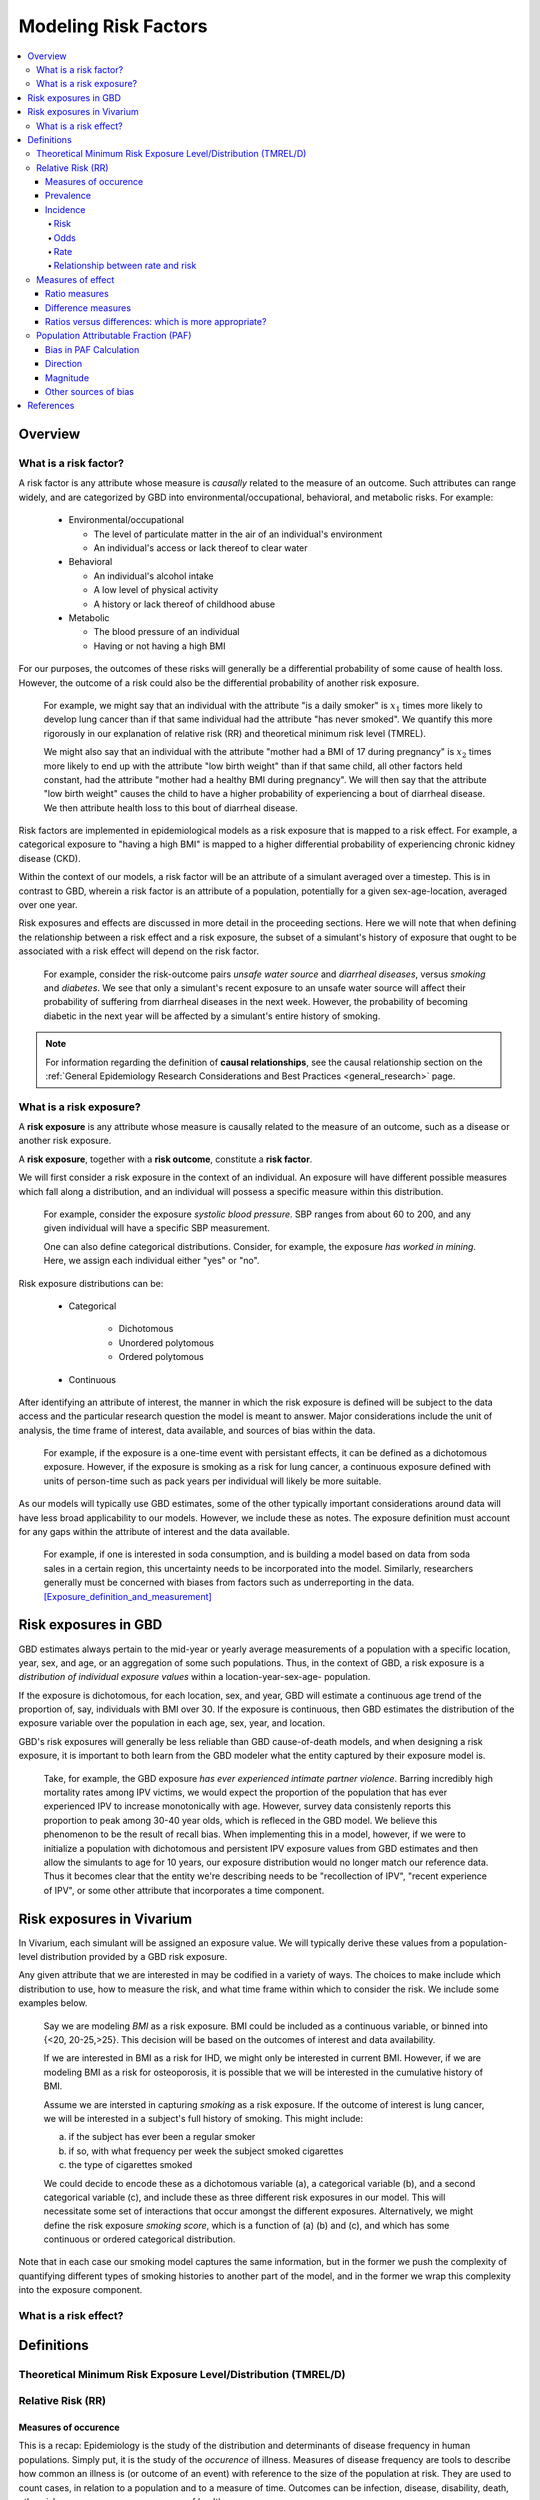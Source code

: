 .. _models_risk_factors:

=====================
Modeling Risk Factors
=====================
.. todo::

  Add description of what's in this document.

  Also see the following sections in :ref:`Modeling Causes <models_cause>`:

  * Learning objectives
  * Why do we want a document that describes each cause model?

  It looks like most of that content is generalizable to both risks and causes.
  Should we put similar sections in both documents, or pull them out into a more
  general document about designing Vivarium models?

  On the other hand, it looks like the following sections in :ref:`Modeling
  Causes <models_cause>` have details that are specific to causes, but should
  have analogues for risks in this document:

  * How is a cause model incorporated into a larger model?
  * What does a model document look like?

.. contents::
  :local:

Overview
--------

What is a risk factor?
++++++++++++++++++++++

.. todo::

  Update this section once this page has been filled in further.

.. todo::
  
  Separate this into "in the field of epi", "in GBD", and "in vivarium". 
  Disambiguate language between risk exposure vs. risk factor

A risk factor is any attribute whose measure is *causally* related to the measure 
of an outcome. Such attributes can range widely, and are categorized by GBD into 
environmental/occupational, behavioral, and metabolic risks. For example:

  * Environmental/occupational

    * The level of particulate matter in the air of an individual's environment

    * An individual's access or lack thereof to clear water

  * Behavioral

    * An individual's alcohol intake

    * A low level of physical activity

    * A history or lack thereof of childhood abuse

  * Metabolic

    * The blood pressure of an individual

    * Having or not having a high BMI

For our purposes, the outcomes of these risks will generally be a differential 
probability of some cause of health loss. However, the outcome of a risk could 
also be the differential probability of another risk exposure.

  For example, we might say that an individual with the attribute "is a daily 
  smoker" is :math:`x_1` times more likely to develop lung cancer than if that same 
  individual had the attribute "has never smoked". We quantify this more 
  rigorously in our explanation of relative risk (RR) and theoretical minimum risk 
  level (TMREL).

  We might also say that an individual with the attribute "mother had a BMI of 17 
  during pregnancy" is :math:`x_2` times more likely to end up with the attribute "low 
  birth weight" than if that same child, all other factors held constant, had the 
  attribute "mother had a healthy BMI during pregnancy". We will then say that the 
  attribute "low birth weight" causes the child to have a higher probability of 
  experiencing a bout of diarrheal disease. We then attribute health loss to this 
  bout of diarrheal disease.

Risk factors are implemented in epidemiological models as a risk exposure
that is mapped to a risk effect. For example, a categorical exposure to "having 
a high BMI" is mapped to a higher differential probability of experiencing 
chronic kidney disease (CKD).

Within the context of our models, a risk factor will be an attribute of a 
simulant averaged over a timestep. This is in contrast to GBD, wherein a risk 
factor is an attribute of a population, potentially for a given sex-age-location, 
averaged over one year.

Risk exposures and effects are discussed in more detail in the proceeding 
sections. Here we will note that when defining the relationship between 
a risk effect and a risk exposure, the subset of a simulant's history 
of exposure that ought to be associated with a risk effect will depend on the 
risk factor. 

	For example, consider the risk-outcome pairs *unsafe water 
	source* and *diarrheal diseases*, versus *smoking* and *diabetes*. We see that 
	only a simulant's recent exposure to an unsafe water source will affect their 
	probability of suffering from diarrheal diseases in the next week. However, the 
	probability of becoming diabetic in the next year will be affected by a
	simulant's entire history of smoking.

.. note::

  For information regarding the definition of **causal relationships**, see the causal relationship section on the :ref:`General Epidemiology Research Considerations and Best Practices <general_research>` page.

What is a risk exposure?
++++++++++++++++++++++++

A **risk exposure** is any attribute whose measure is causally related to the 
measure of an outcome, such as a disease or another risk exposure.

A **risk exposure**, together with a **risk outcome**, constitute a **risk factor**.

We will first consider a risk exposure in the context of an individual. An 
exposure will have different possible measures which fall along a distribution, 
and an individual will possess a specific measure within this distribution.

	For example, consider the exposure *systolic blood pressure*. SBP ranges 
	from about 60 to 200, and any given individual will have a specific SBP measurement.

	One can also define categorical distributions. Consider, for example, the 
	exposure *has worked in mining*. Here, we assign each individual either 
	"yes" or "no".

Risk exposure distributions can be:
 
 - Categorical
 	
 	- Dichotomous

 	- Unordered polytomous

 	- Ordered polytomous

 - Continuous

After identifying an attribute of interest, the manner in which the risk 
exposure is defined will be subject to the data access and the particular 
research question the model is meant to answer. Major considerations include 
the unit of analysis, the time frame of interest, data available, and sources of 
bias within the data.

	For example, if the exposure is a one-time event with persistant effects, it 
	can be defined as a dichotomous exposure. However, if the exposure is smoking 
	as a risk for lung cancer, a continuous exposure defined with units of person-time 
	such as pack years per individual will likely be more suitable.

As our models will typically use GBD estimates, some of the other typically 
important considerations around data will have less broad applicability to our 
models. However, we include these as notes. The exposure definition must 
account for any gaps within the attribute of interest and the data available. 
	For example, if one is interested in soda consumption, and is building a model 
	based on data from soda sales in a certain region, this uncertainty needs to be 
	incorporated into the model. Similarly, researchers generally must be concerned 
	with biases from factors such as underreporting in the data. 
	[Exposure_definition_and_measurement]_


Risk exposures in GBD
---------------------

GBD estimates always pertain to the mid-year or yearly average measurements of 
a population with a specific location, year, sex, and age, or an aggregation of 
some such populations. Thus, in the context of GBD, a risk exposure is a 
*distribution of individual exposure values* within a location-year-sex-age-
population.

If the exposure is dichotomous, for each location, sex, and year, GBD 
will estimate a continuous age trend of the proportion of, say, individuals with
BMI over 30. If the exposure is continuous, then GBD estimates the distribution of the 
exposure variable over the population in each age, sex, year, and location.

GBD's risk exposures will generally be less reliable than GBD cause-of-death 
models, and when designing a risk exposure, it is important to both learn from
the GBD modeler what the entity captured by their exposure model is.

	Take, for example, the GBD exposure *has ever experienced 
	intimate partner violence*. Barring incredibly high mortality rates among 
	IPV victims, we would expect the proportion of the population that has ever 
	experienced IPV to increase monotonically with age. However, survey data 
	consistenly reports this proportion to peak among 30-40 year olds, which is 
	refleced in the GBD model. We believe this phenomenon to be the result of 
	recall bias. When implementing this in a model, however, if we were to 
	initialize a population with dichotomous and persistent IPV exposure values 
	from GBD estimates and then allow the simulants to age for 10 years, our 
	exposure distribution would no longer match our reference data. Thus it 
	becomes clear that the entity we're describing needs to be "recollection of 
	IPV", "recent experience of IPV", or some other attribute that incorporates a 
	time component.

Risk exposures in Vivarium
--------------------------

In Vivarium, each simulant will be assigned an exposure value. We will 
typically derive these values from a population-level distribution provided by a 
GBD risk exposure.

Any given attribute that we are interested in may be codified in a variety of 
ways. The choices to make include which distribution to use, how to measure the 
risk, and what time frame within which to consider the risk. We include some 
examples below.

	Say we are modeling *BMI* as a risk exposure. BMI could be 
	included as a continuous variable, or binned into {<20, 20-25,>25}. This 
	decision will be based on the outcomes of interest and data availability.

	If we are interested in BMI as a risk for IHD, we might only be interested
	in current BMI. However, if we are modeling BMI as a risk for osteoporosis,
	it is possible that we will be interested in the cumulative history of 
	BMI.

	Assume we are intersted in capturing *smoking* as a risk exposure. If the 
	outcome of interest is lung cancer, we will be interested in a subject's 
	full history of smoking. This might include:

	a) if the subject has ever been a regular smoker

	b) if so, with what frequency per week the subject smoked cigarettes

	c) the type of cigarettes smoked

	We could decide to encode these as a dichotomous variable (a), a categorical 
	variable (b), and a second categorical variable (c), and include these as three 
	different risk exposures in our model. This will necessitate some set of 
	interactions that occur amongst the different exposures. Alternatively, we 
	might define the risk exposure *smoking score*, which is a function of (a) (b) 
	and (c), and which has some continuous or ordered categorical distribution.

Note that in each case our smoking model captures the same information, but in 
the former we push the complexity of quantifying different types of smoking 
histories to another part of the model, and in the former we wrap this 
complexity into the exposure component.


What is a risk effect?
++++++++++++++++++++++

Definitions
-----------

Theoretical Minimum Risk Exposure Level/Distribution (TMREL/D)
++++++++++++++++++++++++++++++++++++++++++++++++++++++++++++++

Relative Risk (RR)
++++++++++++++++++

Measures of occurence
^^^^^^^^^^^^^^^^^^^^^

This is a recap: Epidemiology is the study of the distribution and determinants of disease frequency in human populations. Simply put, it is the study of the *occurence* of illness. Measures of disease frequency are tools to describe how common an illness is (or outcome of an event) with reference to the size of the population at risk. They are used to count cases, in relation to a population and to a measure of time. Outcomes can be infection, disease, disability, death, other risk-exposures, recovery or usage of health care. 

There are two main measures of disease occurence/frequency: **prevalence** and **incidence**. Incidence quantifies the occurence of new cases of disease whereas prevalence, a measure of status rather than newly occuring disease, quantifies existing cases. New cases are called **incident cases** and existing cases are called **prevalent cases**. 

.. todo:: 

  link to the other doc on incidence and prevalence? how do we thin this down? 

  :ref:`prevalence and incidence <models_cause>`

Example: 

  * Measure of incidence: 124.2 out of 100,000 women developed breast cancer in the USA in 2016.
  * Measure of incidence: A study of 3000 children in selected rural areas of Ethiopia looked at the levels of disease and death caused by diarrhoea. It found 4 deaths of diarrhoea per 1,000 children per year. The same study found 360 episodes of diarrhoea per 100 children per year.
  * Measure of prevalence: 20.7% of women attending antenatal care at rural clinics Siaya county, western Kenya were HIV positive in 2015

Prevalence
^^^^^^^^^^
Prevalence focuses on existing states. Prevalence of a state (such as the 'with condition state') at a point in time may be defined as the proportion of a population in that state at that time; thus prevalence is the proportion of persons in a defined population that have the outcome under study in a defined period of time. Prevalence is a proportion and has no time units. However, the point in time to which it refers must always be specified. The term ‘prevalence rate’ is often wrongly used instead of ‘prevalence’. Prevalence is, by definition, a proportion not a rate. 

*Point prevalence* is the number of current cases (new and pre-existing) at a defined instant in time. The denominator is the population at the same defined instant in time. This measure is called point prevalence because it refers to a single point in time. It is often referred to simply as prevalence.

Examples:

    * the percentage of people with schistosomiasis parasites in the blood in a village in Kenya in a survey on 12th  December 2019
    * the proportion of people who have diabetes in China today 
    * The proportion of the population experiencing a diarrhoea day (3 or more loose or liquid stools per day) at the time of interest, e.g. the day of a surveillance visit or the day before.

+------------------------+-----------------------------------------------+
|   Measure              | Math                                          |
+------------------------+-----------------------------------------------+
| Point prevalence       |:math:`\frac{\text{number of current cases in  |
|                        |a defined population at a point in time}}      |
|                        |{\text{number of people in the defined         |
|                        |population at the same time point}}`           |
+------------------------+-----------------------------------------------+

*Period prevalence* is the proportion of persons in the population who have the disease (new and pre-existing cases) over a defined period of time. The denominator is the average or mid-period population. This measure is used when the condition is recurrent and non-fatal. 

Examples:

    * The proportion of women who have used oral contraceptives at any time during the 12-month period preceding the day of the survey.
    * The proportion of the population experiencing at least 1 day with diarrhoea over a pre-defined time window (recall period) prior to a given point in time, e.g. a surveillance visit by the study team.

+------------------------+-----------------------------------------------+
|   Measure              | Math                                          |
+------------------------+-----------------------------------------------+
| Period prevalence      |:math:`\frac{\text{number of current cases in  |
|                        |a defined population at over a period of time}}|
|                        |{\text{average or mid-period population}}`     |
+------------------------+-----------------------------------------------+

Because of these dynamic changes, the magnitude of the prevalence varies from one point in time to another as illustrated by the following diagram:

    .. image:: prevalence_diagram.svg

.. note::

    In our vivarium models, we estimate the **period prevalence** of condition as

            :math:`\frac{\text{person-time in with-condition state}}{\text{total person time for age, sex, location, year}}`
   

The *prevalence pool* is the subset of the population who is in the given state (such as the 'with-condition state'). A person who dies from the state is removed from the prevalence pool: death decreases prevalence. People can also exit the prevalence pool by recovering from the state (remission) or emigrating from the population. Diseases with high incidence rates may have low prevalence if they are rapidly fatal or quickly cured. Conversely, diseases with low incidence rates may have substantial prevalence if they are nonfatal but incurable. 

.. note::

    Prevalence is seldom of direct interest in etiological applications of epidemiological research because it reflects both incidence rate and duration of disease. However, for congentical diseases, prevalence is the measure usually employed. This the birth prevalence. The incidence of the condition that causes the congenital condition would have occured in the pregnant mother, which only becomes apparent when the baby is born.  

Incidence
^^^^^^^^^
The number of cases of a condition present in a population at a point in time depends not only on the frequency with which new cases occur and are identified, but also on the average duration of the condition (i.e.remission, mortality). As a consequence, prevalence may vary from one population to another solely because of variations in duration of the condition. Prevalence is therefore not the most useful measure when attempting to establish and quantify the determinants of disease; for this purpose, a measurement of the flow of new cases arising from the population is more informative. Incidence focuses on new cases. There are three main measures of incidence: **risk**, **rate**, and **odds**. 

Risk
****

**Incidence risk**, also called *incidence proportion*, *attack rate*, or *cumulative incidence* is the probability of occurence of disease among a disease free, at risk, population during a specified time period. It is the number of new cases of disease during a defined period of time divided by the population at the start of the time period. Like any proportion, risk has no time units but the time period to which it applies must be specified, otherwise it is not interpretable. The survival proportion is 1 minus incidence proportion.      

+------------------------+-----------------------------------------------+
|   Measure              | Math                                          |
+------------------------+-----------------------------------------------+
|| Incidence risk        |:math:`\frac{\text{new cases of disease during |
|| Incidence proportion  |time period}}{\text{disease free, at risk,     |
|| Attack rate           |population at the start of the time period}}`  |
|| Cumulative incidence  |                                               |
+------------------------+-----------------------------------------------+

Example: 

  * A group of 5000 healthy women aged 45–75 years was identified at the beginning of 1981 and followed up for five years. During this period, 20 new cases of breast cancer were  detected. Hence, the risk of developing breast cancer in this population during this five-year period was 20/5000 = 0.4%.
  * A total of 13 264 lung cancer cases in males were diagnosed in a certain population in 1971. These cases were followed up for five years. At the end of this follow-up period, only 472 cases were still alive. The probability of surviving during this five-year period was 472/13 264 = 3.6%. Thus, the probability of dying during the period was 100% – 3.6% = 96.4%. 

In the second example, the measures are risks, as they represent the proportion of lung cancer cases who were still alive (or who died) at the end of the follow-up period out of all cases diagnosed at the beginning of the study. These calculations assume that all individuals were followed up for the entire five-year period (or until death if it occurred earlier). These measures are often called survival and fatality ‘rates’; this is incorrect as, by definition, they are proportions. Risk is a measure commonly used to quantify the survival experience of a group of subjects.

Odds
****

Another measure of disease occurence or frequency is odds of disease, which is the ratio of the total number of cases to the total number of persons who remained disease free over the study period. 

+------------------------+-----------------------------------------------+
|   Measure              | Math                                          |
+------------------------+-----------------------------------------------+
|  Incidence odds        |:math:`\frac{\text{new cases of disease during |
|                        |time period}}{\text{people who remained disease|
|                        |-free during the time period}}`                |
|                        +-----------------------------------------------+
|                        |can be derived to become :math:`\frac{\text    |
|                        |{risk}}{\text{1-risk}}`                        | 
+------------------------+-----------------------------------------------+

.. note::
  Risk and odds of disease use the same numerator (number of new cases) but different denominators. In the calculation of risk, the denominator is the total number of disease-free individuals at the beginning of the study period, whereas when calculating the odds of disease, it is the number of individuals who remained disease-free at the end of the period.

Rate
****

**Incidence rate** has the same numerator as incidence risk, that is the appearance of new cases. In contrast to risks, which relate the number of new cases to the size of the population at risk in the beginning of the period studied, rates relate the number of new cases to the person-time (Y) at risk, a measure that takes into account changes in the size of the population at risk during the follow-up period. The rate takes into account the fact that some people who start at risk do not remain at risk during the whole period, because they develop the disease, or die, or leave the population by migrating, refusing to continue to participate in the study etc. Others may join the population at risk after the beginning of the period, through birth, migration into the area, recruitment into the study, etc. The denominator in a rate (Y) is thus the sum of the time each person in the study population remained at risk during the study period. This is called the person-time experience at risk, and is expressed in units of person-time: person-years at risk, person-days at risk, baby-weeks at risk etc.

For rare diseases, risk and rates are numerically similar. 

.. todo::

  example of how this is so


+------------------------+-----------------------------------------------+
|   Measure              | Math                                          |
+------------------------+-----------------------------------------------+
| | Incidence rate       |:math:`\frac{\text{new cases of disease during |
| | Incidence density    |time period}}{\text{total person-time at       |
| | Force of morbidity or|risk during time period}}`                     |
| | mortality            |                                               |
+------------------------+-----------------------------------------------+

.. todo::

   James says: give example and how the time period needs to be specified. 
   Has this been addressed in the examples?

Relationship between rate and risk
**********************************

Risk depends on both the incidence rate and on the duration of the at-risk period. In vivarium, we apply the incidence rate to each simulant at each time step to estimate the risk of developing disease where the duration of the period is the duration of the time-step: 

    Risk = :math:`1 – e^\text{( –incidence rate × duration of the period at risk)}`

For disease that have a low incidence rate or when the period at risk is short, the following approximation can be used:

    Risk = incidence rate × duration of the period at risk.

Example: 
    
  * The incidence rate of a particular condition in a population is 50 per 100 000 person-years. The risk for an individual in this population of developing this condition during a five-year period (assuming no other causes of death) is given by

      - 5-year risk = :math:`1 – e^\text{( –0.0005 per person-year × 5 years)}` = 0.25%
        | The simplified equation can yield the same result
      - 5-year risk=0.0005 per person-year X 5 years = 0.25%
  * Consider now a common condition with an incidence rate of 300 per 1000 person-years

      - 5-year risk = :math:`1 – e^\text{( –0.3 per person-year × 5 years)}` = 78%
        | The simplified equation does not yield the same result
      - 5-year risk = 0.3 per person-year X 5 years = 150%

Measures of effect
++++++++++++++++++

Measures of effect are used to compare the frequency of outcome between specified populations. When one population group is exposed to a risk factor and the other is not, measures of effect can be used to study associations between frequency of disease and the risk factor. They reflect the increase or decrease in frequency of disease in one population in comparison with another. Frequency measures (e.g. risks, rates) can be compared by estimating their *ratios* or *differences*. 

Ratio measures
^^^^^^^^^^^^^^
Ratio measures estimate how many times more common a disease is in one population compared with another; they provide a measure of the *magnitude* of the effect of a risk factor on incidence of disease. The effect of the risk factor can be also be measured on cause-specific mortality, or all cause-mortality. 

It is possible to compare any type of measure of frequency (e.g. risks, rates) between two populations. For example, the rate ratio (RR) compares the rate of disease between two groups. Similarly, the risk ratio and the odds ratio (OR) compare risks and odds between two groups respectively. For rare diseases, risks and rates tend to be numerically similar, so rate ratios and risk ratios tend also to be numerically very similar. The term ‘relative risk’ is often used to mean either the rate ratio or risk ratio (or sometimes even the odds ratio). However, it is always better to be specific about which ratio measure you are using, to avoid confusion.

In GBD, relatives risks are usually ratio of incidence rates of causes in those exposed vs unexposed to the risk factor. However, there are exceptions as in the low birth rate short gestation (LBWSG) risk factor where the relative risks are ratios of all-cause mortality rates. It is best practice to always check with the risk appendix or the GBD modeller what the relative risks refer to each risk-outcome pair. 

.. todo::

      write down numerator and denominator. Has this been adequately addressed with the equations written out below?

For example (hypothetical- cite my brain), a study was conducted to measure the effect of vitamin A food fortification on incidence of measles in children under 5. GBD defines risk factors to be malignant. Hence, the exposed group (exposed to poor nutrition) are those who are not covered by food fortification while those unexposed are covered by food fortification. The table below shows the results: 

+----------+----------+--------------+-----------------+
|          | Incident | Person-years | Rate per 100,000|
|          | cases    | at risk      | person-years    |
+----------+----------+--------------+-----------------+
|Exposed   |     2    |  2000        |     100         |
+----------+----------+--------------+-----------------+
|Unexposed |     1    |  2500        |     40          |
+----------+----------+--------------+-----------------+

| :math:`rate_{1}` is the rate disease in the exposed group (no fortified foods)
| :math:`rate_{0}` is the rate of disease in the unexposed group (with fortified foods)
| The **rate ratio** is thus :math:`\frac{rate_1}{rate_0} = \frac{100}{40} = 2.5`

This is interpreted as: 'children who do not eat foods fortified by vitamin A food are 2.5 times more likely to get measles than children who eat vitamin A enriched foods'.

Alternatively, we can compute the risk ratio for a disease as follows:

+----------------+---------+----------+----------+
|                | Exposed |Unexposed | Total    |
+----------------+---------+----------+----------+
|With disease    |  a      |  b       | a+b      |
+----------------+---------+----------+----------+
|Without disease |  c      |  d       | c+d      |
+----------------+---------+----------+----------+
|                | a+c     | b+d      | a+b+d+c  |
+----------------+---------+----------+----------+ 

| :math:`risk_{1}` is the risk of having disease in the exposed: :math:`\frac{a}{a+c}` 
| :math:`risk_{0}` is the risk of having disease in the unexposed: :math:`\frac{b}{b+d}`
| The **risk ratio** is thus :math:`\frac{risk_1}{risk_0} = \frac{a/(a+c)}{b/(b+d)}`

This is interpreted as: 'there are X times more cases of measles among children who do not eat vitamin A fortified foods than those who eat vitamin A fortified foods'

We might need to use the odds ratio to measure effect of an exposure on rare diseases using a case-control design. Because the disease is rare, we will need to follow a lot of people for a long time before we see an incident cases. It would be easier to actively find the rare cases and then look at whether they have been exposed or not. 

If we want to compute the odds ratio:

| :math:`odds_{1}` is the odds of disease in the exposed: :math:`\frac{a}{c} = \frac{risk_1}{1-risk_1}`
| :math:`odds_{0}` is the odds of disease in the unexposed: :math:`\frac{b}{d} = \frac{risk_0}{(1-risk_0)}`
| The **odds ratio** is thus: :math:`\frac{ad}{bc} = \frac{risk_1/(1-risk_1)}{risk_0/(1-risk_0)}`

If the disease is rare and not recurrent, then the risk ratio, the rate ratio and the odds ratio are numerically similar. Odds ratios are often derived from case-control studies in which people with and without the outcome of interest are compared for their exposure. Depending on how the controls were sampled the odds ratio in a case control study can be equivalent to the risk of rate ratios that would have been obtained if the whole population had been studied. 

.. todo::

  give example how they are similar
  DISCUSS CASE-CONTROL STUDIES- should we do another section on study designs?


To summarize, relative risks can be:

  1. Risk ratio: probability of disease in exposed/probability of disease in unexposed
  2. Rate ratio: incidence rate of disease in exposed/ incidence rate of disease in unexposed
  3. Odds ratio: odds of disease in exposed/odds of disease in unexposed

  If the relative risk is >1, the exposure is harmful. If the relative risk is <1, the exposure is protective. In GBD, we define risks as harmful and so we always use >1 relative risks. 


Difference measures
^^^^^^^^^^^^^^^^^^^

Difference measures are used to estimate the *excess* risk of disease caused by a risk factor *among the exposed group*. That is, difference measures of effect estimate how much of the
disease in the exposed group was due to the risk factor of interest. Two commonly used difference measures of effect are the risk difference and the risk difference percent.

*Risk difference* (RD) is the absolute differene between two risks. This is calculated by subracting the risk in the unexposed group :math:`risk_{0}` from the risk in the exposed group :math:`risk_{1}`:

    Risk difference (RD) = risk in exposed :math:`risk_{1}` - risk in unexposed :math:`risk_{0}`

Similary, the rate difference is calculated by subtracting the rate in the unexposed from the rate in the exposed. 

Example:

  A study measured the risk of HIV infection among children born to HIV-infected mothers,according to whether the babies were breastfed or not. Among non-breastfed children of HIV infected mothers, the risk of HIV infection was 150 infections per 1000 children. Among breastfed babies, the risk was 280 infections per 1000 children. The risk difference was thus 130 infections per 1000 children (130 = 280 - 150). The interpretation is that the risk factor, in this case breastfeeding, was responsible for the infection of 130 of every 1000 children born to, and breastfed by, HIV-infected mothers. Notice that the risk difference retains the same units as the original risks used to calculate it. Thus, if the risk in the exposed and unexposed groups is measured in ‘cases per 1000 persons’, then the risk difference will have the same units.

In most situations, where disease is not very common, risk differences and rate differences will be numerically similar. (Note that in the above example, HIV infection was common among study participants, so risk and rate differences would be unlikely to be similar.) In the literature, the risk difference is sometimes called the *attributable risk* or *excess risk*. Similarly, the terms attributable rate or excess rate are sometimes used to mean the rate difference.

The *risk difference percent* (RD%) measures the proportion of cases in the exposed group that are due to the exposure. That is, the RD% is the excess risk among the exposed expressed as a proportion (or percentage) of the risk in the exposed group. It is calculated by dividing the risk difference by the risk among the exposed: 

    Risk difference % = :math:`\frac{risk_1-risk_0}{risk_1}`

For example, the RD% from the above example is :math:`\frac{(280/1000) - (150/1000)}{280/1000} = 0.46` or 46%

We interpret this by saying breastfeeding was responsible for 46% of HIV infections among children born to, and breastfed by, HIV-infected mothers (the exposed). Note that this does not mean that breastfeeding is responsible for 46% of HIV infections among children born to HIV-infected mothers. Measures of effect tell us only about the additional risk of disease among exposed individuals (here, children of HIV-infected mothers who were breastfed) compared with unexposed individuals. In order to estimate how important breastfeeding is as a risk factor for HIV in the target population (here, children born to HIV-infected mothers), we would also need to have information on how common the risk factor is in the population (i.e., what proportion of children born to HIV-infected mothers are breastfed), see next section. The RD% is sometimes also called the *attributable fraction in the exposed*, or the *aetiologic fraction in the exposed*.

Ratios versus differences: which is more appropriate?
^^^^^^^^^^^^^^^^^^^^^^^^^^^^^^^^^^^^^^^^^^^^^^^^^^^^^

Ratio measures and difference measures tell us very different things. Ratio measures are used to summarise the strength of association between a risk factor and an outcome. Difference measures, on the other hand, are used to summarise how much more disease is experienced by a group exposed to a risk factor of interest compared to an unexposed group. Assuming that the association between risk factor and disease is causal, difference measures can be used to estimate how much of a disease among the exposed can be attributed to exposure, or could be prevented by eliminating the risk factor. Note these measures only relate to the exposed group. 

Difference measures relating to the whole population tend to be more useful and thus more widely used. These population difference measures, also called measures of impact. It is important to realise that ratios and differences can result in very different interpretations. For example, if an association between a risk factor and disease outcome is very strong in a particular group (high relative risks), but the outcome is relatively uncommon in this group, a big increase in risk will result in a modest increase in cases. Alternatively, if the outcome is common among a group, a small relative risk can lead to a large increase in cases. Ratio measures are most useful for determining which risk factors are most strongly associated with disease, whereas difference measures are more useful for estimating the public health importance of different risk factors.


Population Attributable Fraction (PAF)
++++++++++++++++++++++++++++++++++++++

The population attributable fraction is a quantification of the proportion of 
of a given cause outcome, such as cases, deaths, or DALYs, that could be 
eliminated by removing a risk exposure.

..todo::
	Fill in PAF overview

Bias in PAF Calculation
^^^^^^^^^^^^^^^^^^^^^^^

The PAF can be calculated using the following formula:

.. math::
	:label: eq1

	\text{PAF}_{pop}=\frac{p_c(RR-1)}{RR}

In which we define :math:`p_c` to be the proportion of cases (individuals who possess the outcome of interest) that are exposed, 
and *RR* has been adjusted for confounding and effect modification.

There is the a second PAF equation, which can be used *in the absence of 
confounding or effect modification:*

.. math:: \text{PAF}_{pop}=\frac{p_p(RR-1)}{1+p_p(RR-1)}
	:label: eq2

Here we define :math:`p_p` to be the proportion of the entire population that 
is exposed.

This is typically easier to conceptualize if we break the population down as
follows:

.. list-table:: Exposure x Cases
	:widths: 1 1 1
	:header-rows: 1
	:stub-columns: 1
	:align: center

	* - 
	  - Cases
	  - Non-cases
	* - Exposed
	  - a
	  - b
	* - Unexposed
	  - c
	  - d

Observe that the above table is a full partition of our population. We can see 
then that the proportion of cases that are exposed is given by:

..	math:: p_c=\frac{a}{a+c}

And the proportion of the entire population that is exposed is given by:

.. math:: p_p = \frac{a+b}{a+b+c+d}

It can be shown that when the fraction of cases in the unexposed times the 
relative risk :math:`\left( \frac{c}{c+d} \cdot RR \right)` equals the fraction 
of cases in the exposed :math:`\left( \frac{a}{a+b} \right)`, i.e., when there 
are no confounders, equation (1) equals equation (2).

However, when :math:`\frac{c}{c+d} \cdot RR \neq \frac{a}{a+b}`, this inequality 
fails. Intuitively, we can imagine a confounder that is positively associated with
our exposure, holding all else constant. Then there will be a 
disproportionately high number of cases among the exposed, and 
:math:`\frac{c}{c+d} \cdot RR < \frac{a}{a+b}`, using the true RR.

This can be solved via weighting equation (2) per stratum of our confounder, 
yielding equation (3):

.. math:: \sum_{i=1}^z W_i \frac{p_i(RR_i-1)}{1+p_i(RR_i-1)}
	:label: eq3

Here, for each stratum :math:`i` of our confounder, :math:`p_i` is the 
proportion of the stratum that is exposed, and :math:`W_i` is the proportion of 
the cases in the stratum.

While we know equation (2) to be biased, we have had to use it in Vivarium 
modeling due to insufficient data for use of equation (2) or (3).

The following is a high-level summary of a the paper *Confounding and Bias in the 
Attributable Fraction* by [Darrow]_, which examines the direction and 
magnitude of this bias for different scenarios. This was achieved by generating synthetic 
data with varying degrees of exposure prevalence, confounding, relative 
risk for the disease (or cause), and prevalence of the confounder in the exposed 
and unexposed groups. These scenarios were all examined for one dichotomous 
confounder; however, Darrow then showed these results generalize to two 
dichotomous confounders.

We consider PAF bias primarily in terms of the following ratio:

.. math:: \frac{\text{biased PAF}}{\text{unbiased PAF}}

Where the biased PAF is calculated using equation (2), and the unbiased PAF is 
calculated using equation (3).

Direction
^^^^^^^^^

The direction of this bias was found to be fully determined by the confounding 
risk ratio:

..	math:: \frac{\text{crude RR}}{\text{Mantel-Haensel adjusted RR}}

Specifically, a positive counfouding RR (:math:`>1.0`) resulted in a negative 
PAF bias, and a negative confounding RR (:math:`<1.0`) resulted in a positive 
PAF bias.

Furthermore, the direction of the confounding RR is fully determined by (1) the 
direction of the association between the confounder and the exposure, and (2) 
the direction of the association between the confounder and disease (or cause).

This relationship is captured as follows:

.. list-table:: Direction of Bias in the PAF
	:widths: 4 4 3 3
	:header-rows: 1

	* - Confounder-exp \n assoc.
	  - Confounder-cond'n assoc.
	  - Confouding ratio
	  - PAF bias
	* - :math:`+`
	  - :math:`+`
	  - :math:`>1.0` :math:`(+)`
	  - :math:`-`
	* - :math:`-`
	  - :math:`-`
	  - :math:`>1.0` :math:`(+)`
	  - :math:`-`
	* - :math:`-`
	  - :math:`+`
	  - :math:`<1.0` :math:`(-)`
	  - :math:`+`
	* - :math:`+`
	  - :math:`-`
	  - :math:`<1.0` :math:`(-)`
	  - :math:`+`

Magnitude
^^^^^^^^^

The magnitude of the PAF bias was shown to **increase** with:

	- lower exposure prevalence

	- smaller RR for the disease (or cause)

	- magnitude of the confounding RR

The first two factors are intuitive: observe that in our measure of bias, 
:math:`\frac{\text{biased PAF}}{\text{unbiased PAF}}`, a smaller exposure 
prevalence will lead to a smaller true PAF in the denominator, amplifying the 
bias. Similarly, a smaller RR will also result in a smaller true PAF, again 
amplifing the bias.

However, when examining the absolute difference between the biased and unbiased 
PAFs, note that Darrow did not find that lower exposure prevalence necessarily 
caused a larger *absolute* PAF bias.

For the confounding RR, we note that by "magnitude" we mean distance from 
confounding RR=1. That is, as a confouding RR<1 decreases, it causes an 
increased **overestimation** of the PAF, and as a confounding RR>1 increases, 
it causes an increased **underestimation** of the PAF.

Darrow states that the amount of bias under most realistic scenarios is on the 
order of 10%-20%. Note that this percentage describes the percentage difference 
between the biased and unbiased PAF. That is, if the true PAF is 50%, and the 
biased PAF is 40%, we characterize this as a 20% negative bias.

Below we include graphs from the paper illustrating PAF bias as a function of 
exposure prevalence and RR.

    .. image:: darrow_confounding_figures.jpg

Other sources of bias
^^^^^^^^^^^^^^^^^^^^^

Darrow concludes by noting that the PAF is highly sensitive to the relative 
risk, exposure prevalence, and distribution of confounders. Thus when relative 
risk and exposure prevalence data is collected from published papers, if one 
tries to apply these measures to a target population with different population 
characteristics and without sufficient data to correctly calculate the PAF, the 
bias caused by the differing distributions between the study and target 
populations can result in vastly more bias than that of using the wrong PAF 
equation.


References
----------

.. [Darrow] Confounding and bias in the attributable fraction, Jan 2011
	https://www.ncbi.nlm.nih.gov/pubmed/20975564	

.. [Exposure_definition_and_measurement] Developing a Protocol for Observational Comparative Effectiveness Research: A User's Guide.Agency for Healthcare Research and Quality (US), Jan 2013
   Retrieved 11 March 2020.
   https://www.ncbi.nlm.nih.gov/books/NBK126190/

